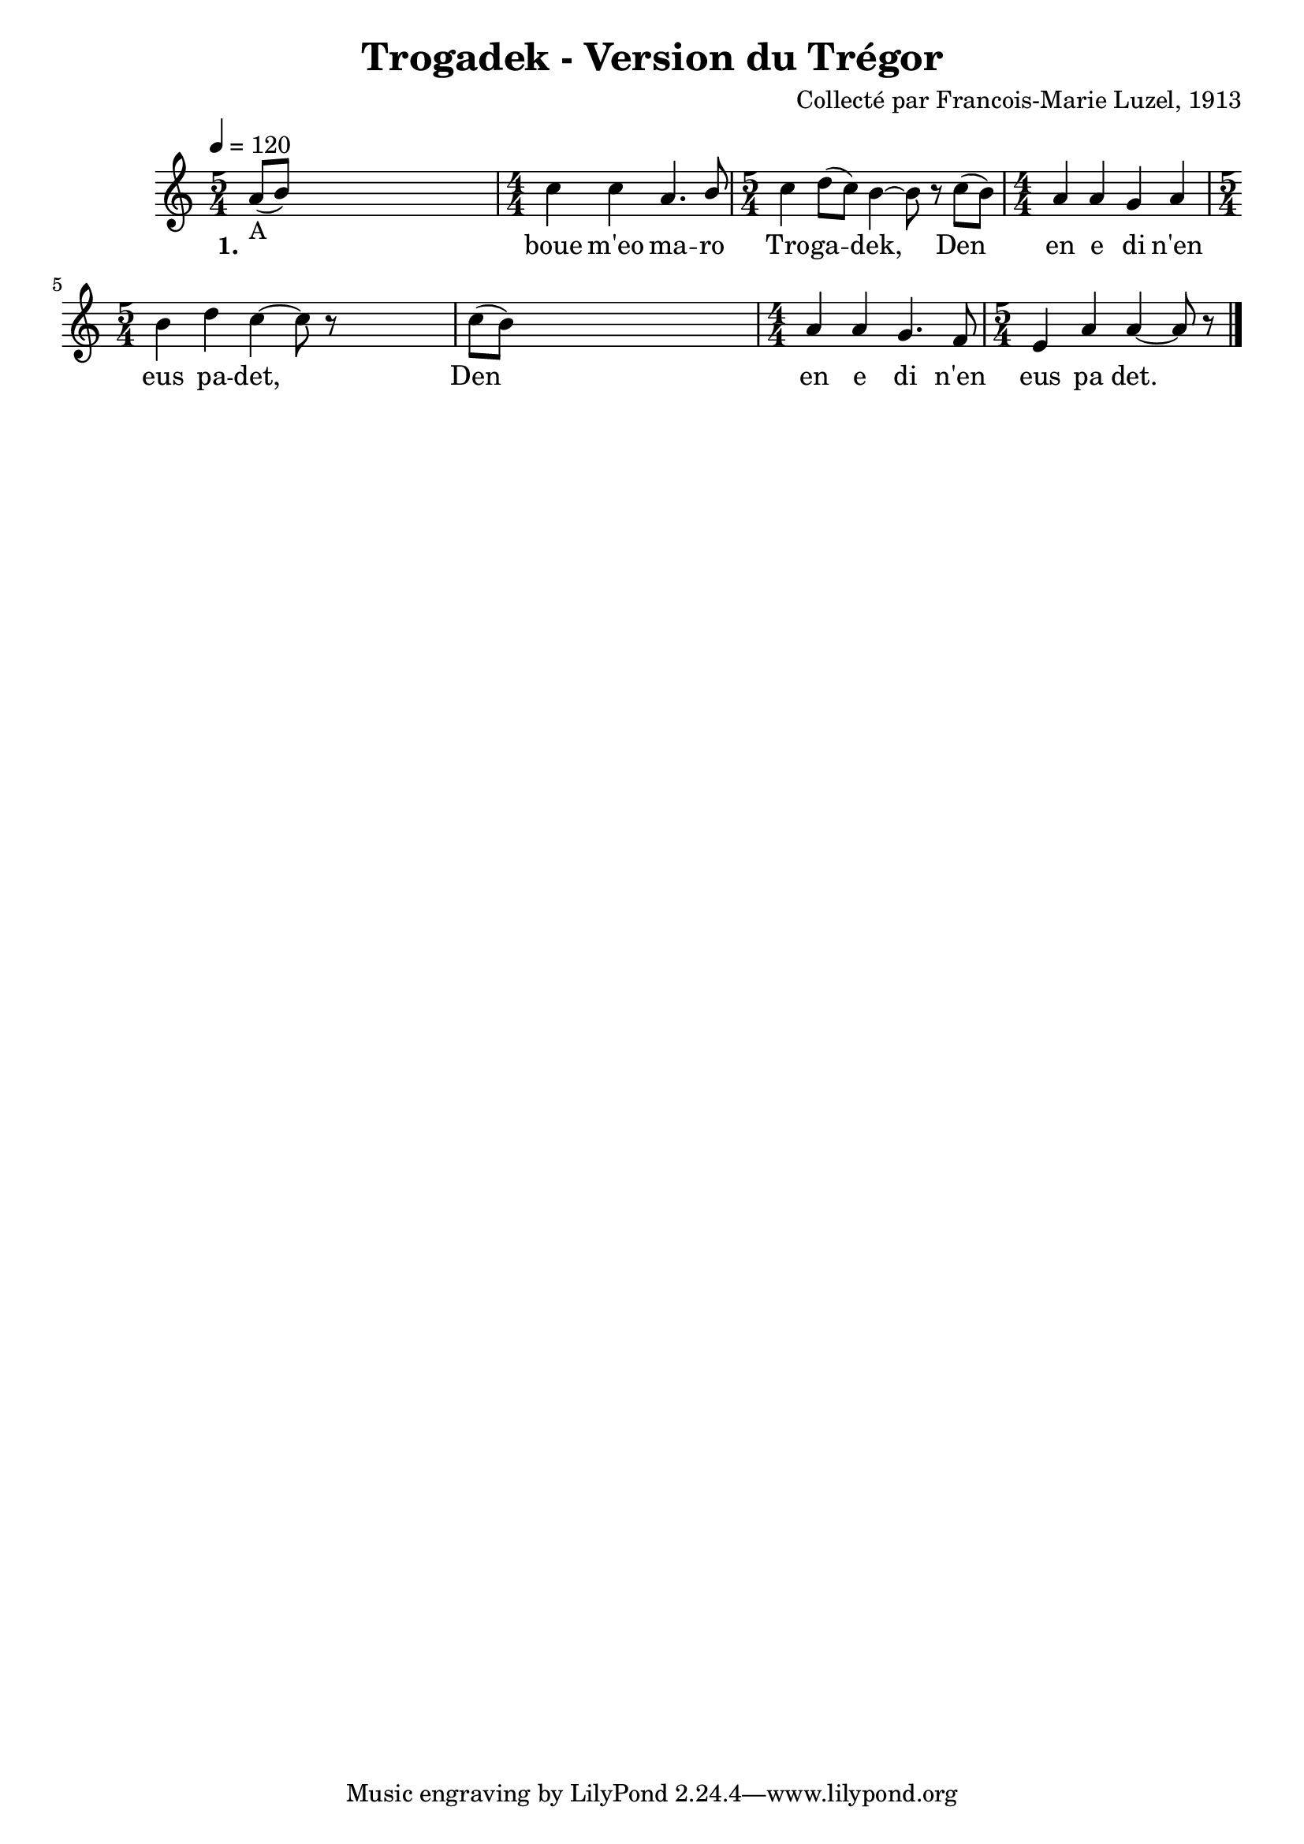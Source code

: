 \version "2.22.2"
% automatically converted by musicxml2ly from luzel14.musicxml
\pointAndClickOff

\header {
    title =  "Trogadek - Version du Trégor"
    composer =  "Collecté par Francois-Marie Luzel, 1913"
    encodingsoftware =  "MuseScore 3.6.2"
    encodingdate =  "2022-12-12"
    encoder =  "Virginie Thion, IRISA, France"
    source =  "Musiques bretonnes, Maurice Duhamel, Dastum"
    }

#(set-global-staff-size 20.0)
\paper {
    
    }
\layout {
    \context { \Score
        autoBeaming = ##f
        }
    }
PartPOneVoiceOne =  \relative a' {
    \clef "treble" \time 5/4 \key c \major | % 1
    \tempo 4=120 \stemUp a8 ( [ _ "A" \stemUp b8 ) ] s1 | % 2
    \numericTimeSignature\time 4/4  \stemDown c4 \stemDown c4 \stemUp a4.
    \stemUp b8 | % 3
    \time 5/4  \stemDown c4 \stemDown d8 ( [ \stemDown c8 ) ] \bar
    "dashed"
    \stemDown b4 ~ \stemDown b8 r8 \stemDown c8 ( [ \stemDown b8 ) ] | % 4
    \numericTimeSignature\time 4/4  \stemUp a4 \stemUp a4 \stemUp g4
    \stemUp a4 | % 5
    \time 5/4  \stemDown b4 \stemDown d4 \bar "dashed"
    \stemDown c4 ~ \stemDown c8 r8 \bar "dashed"
    s4 | % 6
    \stemDown c8 ( [ \stemDown b8 ) ] s1 | % 7
    \numericTimeSignature\time 4/4  \stemUp a4 \stemUp a4 \stemUp g4.
    \stemUp f8 | % 8
    \time 5/4  \stemUp e4 \stemUp a4 \bar "dashed"
    \stemUp a4 ~ \stemUp a8 r8 \bar "|."
    }

PartPOneVoiceOneLyricsOne =  \lyricmode {\set ignoreMelismata =
    ##t\skip1 \skip1 boue "m'eo" ma -- ro Tro -- ga --\skip1 "dek,"
    \skip1 Den\skip1 en e di "n'en" eus pa -- "det," \skip1 Den\skip1 en
    e di "n'en" eus pa "det." --\skip1
    }


% The score definition
\score {
    <<
        
        \new Staff
        <<
            
            \context Staff << 
                \mergeDifferentlyDottedOn\mergeDifferentlyHeadedOn
                \context Voice = "PartPOneVoiceOne" {  \PartPOneVoiceOne }
                \new Lyrics \lyricsto "PartPOneVoiceOne" { \set stanza = "1." \PartPOneVoiceOneLyricsOne }
                >>
            >>
        
        >>
    \layout {}
    % To create MIDI output, uncomment the following line:
    %  \midi {\tempo 4 = 120 }
    }

